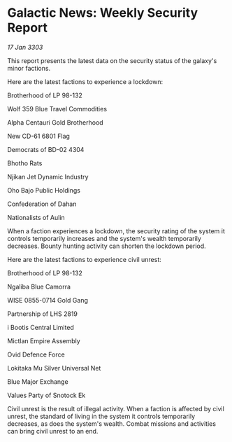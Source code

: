 * Galactic News: Weekly Security Report

/17 Jan 3303/

This report presents the latest data on the security status of the galaxy's minor factions. 

Here are the latest factions to experience a lockdown: 

Brotherhood of LP 98-132 

Wolf 359 Blue Travel Commodities 

Alpha Centauri Gold Brotherhood 

New CD-61 6801 Flag 

Democrats of BD-02 4304 

Bhotho Rats 

Njikan Jet Dynamic Industry 

Oho Bajo Public Holdings 

Confederation of Dahan 

Nationalists of Aulin 

When a faction experiences a lockdown, the security rating of the system it controls temporarily increases and the system's wealth temporarily decreases. Bounty hunting activity can shorten the lockdown period. 

Here are the latest factions to experience civil unrest: 

Brotherhood of LP 98-132 

Ngaliba Blue Camorra 

WISE 0855-0714 Gold Gang 

Partnership of LHS 2819 

i Bootis Central Limited 

Mictlan Empire Assembly 

Ovid Defence Force 

Lokitaka Mu Silver Universal Net 

Blue Major Exchange 

Values Party of Snotock Ek 

Civil unrest is the result of illegal activity. When a faction is affected by civil unrest, the standard of living in the system it controls temporarily decreases, as does the system's wealth. Combat missions and activities can bring civil unrest to an end.